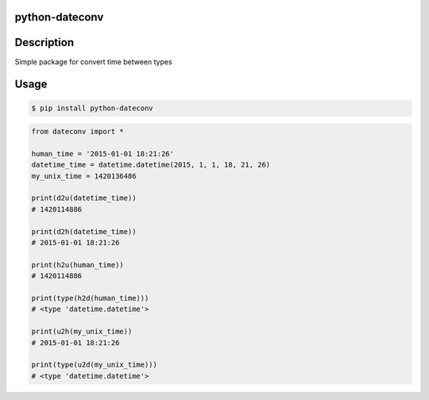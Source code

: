 python-dateconv
------------------



.. image:: https://api.travis-ci.org/WarmongeR1/python-dateconv.png
    :target: https://travis-ci.org/WarmongeR1/python-dateconv

.. image:: https://coveralls.io/repos/WarmongeR1/python-dateconv/badge.png
    :target: https://coveralls.io/r/WarmongeR1/python-dateconv

.. image:: https://pypip.in/v/python-dateconv/badge.png
    :target: https://pypi.python.org/pypi/python-dateconv

.. image:: https://pypip.in/d/python-dateconv/badge.png
    :target: https://pypi.python.org/pypi/python-dateconv
    
.. image:: https://readthedocs.org/projects/python-dateconv/badge/?version=latest
    :target: https://readthedocs.org/projects/python-dateconv/?badge=latest
    :alt: Documentation Status

Description
--------------

Simple package for convert time between types


Usage
-----

.. code-block:: bash

    $ pip install python-dateconv


.. code-block:: python

    from dateconv import *
    
    human_time = '2015-01-01 18:21:26'
    datetime_time = datetime.datetime(2015, 1, 1, 18, 21, 26)
    my_unix_time = 1420136486
    
    print(d2u(datetime_time))
    # 1420114886
    
    print(d2h(datetime_time))
    # 2015-01-01 18:21:26
    
    print(h2u(human_time))
    # 1420114886
    
    print(type(h2d(human_time)))
    # <type 'datetime.datetime'>
    
    print(u2h(my_unix_time))
    # 2015-01-01 18:21:26
    
    print(type(u2d(my_unix_time)))
    # <type 'datetime.datetime'>

